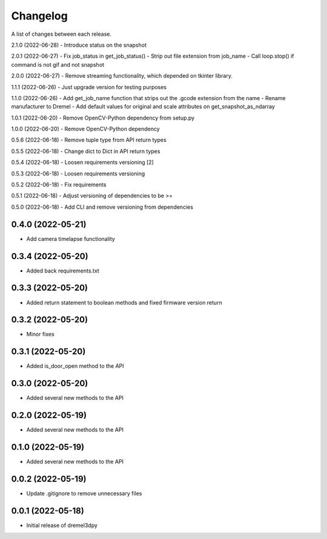 Changelog
-----------

A list of changes between each release.

2.1.0 (2022-06-28)
- Introduce status on the snapshot

2.0.1 (2022-06-27)
- Fix job_status in get_job_status()
- Strip out file extension from job_name
- Call loop.stop() if command is not gif and not snapshot

2.0.0 (2022-06-27)
- Remove streaming functionality, which depended on tkinter library.

1.1.1 (2022-06-26)
- Just upgrade version for testing purposes

1.1.0 (2022-06-26)
- Add get_job_name function that strips out the .gcode extension from the name
- Rename manufacturer to Dremel
- Add default values for original and scale attributes on get_snapshot_as_ndarray

1.0.1 (2022-06-20)
- Remove OpenCV-Python dependency from setup.py

1.0.0 (2022-06-20)
- Remove OpenCV-Python dependency

0.5.6 (2022-06-18)
- Remove tuple type from API return types

0.5.5 (2022-06-18)
- Change dict to Dict in API return types

0.5.4 (2022-06-18)
- Loosen requirements versioning [2]

0.5.3 (2022-06-18)
- Loosen requirements versioning

0.5.2 (2022-06-18)
- Fix requirements

0.5.1 (2022-06-18)
- Adjust versioning of dependencies to be >=

0.5.0 (2022-06-18)
- Add CLI and remove versioning from dependencies

0.4.0 (2022-05-21)
^^^^^^^^^^^^^^^^^^
- Add camera timelapse functionality

0.3.4 (2022-05-20)
^^^^^^^^^^^^^^^^^^
- Added back requirements.txt

0.3.3 (2022-05-20)
^^^^^^^^^^^^^^^^^^
- Added return statement to boolean methods and fixed firmware version return

0.3.2 (2022-05-20)
^^^^^^^^^^^^^^^^^^
- Minor fixes

0.3.1 (2022-05-20)
^^^^^^^^^^^^^^^^^^
- Added is_door_open method to the API

0.3.0 (2022-05-20)
^^^^^^^^^^^^^^^^^^
- Added several new methods to the API

0.2.0 (2022-05-19)
^^^^^^^^^^^^^^^^^^
- Added several new methods to the API

0.1.0 (2022-05-19)
^^^^^^^^^^^^^^^^^^
- Added several new methods to the API

0.0.2 (2022-05-19)
^^^^^^^^^^^^^^^^^^
- Update .gitignore to remove unnecessary files

0.0.1 (2022-05-18)
^^^^^^^^^^^^^^^^^^
- Initial release of dremel3dpy